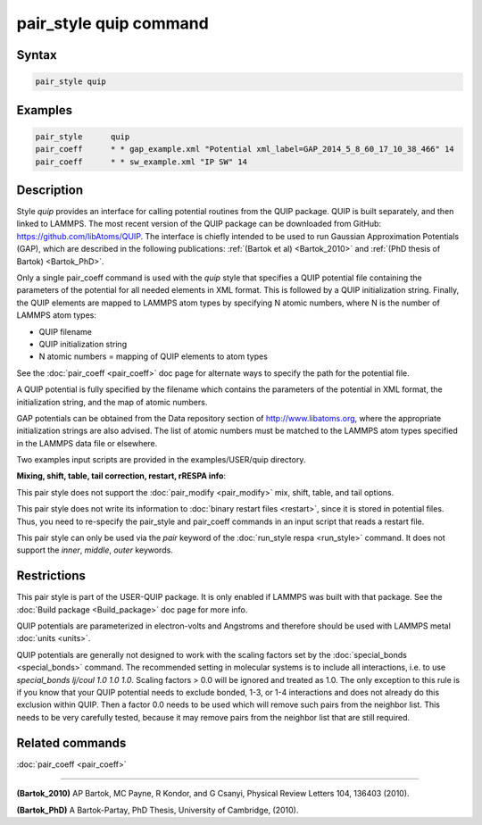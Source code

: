 .. index:: pair_style quip

pair_style quip command
=======================

Syntax
""""""

.. code-block:: LAMMPS

   pair_style quip

Examples
""""""""

.. code-block:: LAMMPS

   pair_style      quip
   pair_coeff      * * gap_example.xml "Potential xml_label=GAP_2014_5_8_60_17_10_38_466" 14
   pair_coeff      * * sw_example.xml "IP SW" 14

Description
"""""""""""

Style *quip* provides an interface for calling potential routines from
the QUIP package. QUIP is built separately, and then linked to
LAMMPS. The most recent version of the QUIP package can be downloaded
from GitHub:
`https://github.com/libAtoms/QUIP <https://github.com/libAtoms/QUIP>`_. The
interface is chiefly intended to be used to run Gaussian Approximation
Potentials (GAP), which are described in the following publications:
:ref:`(Bartok et al) <Bartok_2010>` and :ref:`(PhD thesis of Bartok) <Bartok_PhD>`.

Only a single pair\_coeff command is used with the *quip* style that
specifies a QUIP potential file containing the parameters of the
potential for all needed elements in XML format. This is followed by a
QUIP initialization string. Finally, the QUIP elements are mapped to
LAMMPS atom types by specifying N atomic numbers, where N is the
number of LAMMPS atom types:

* QUIP filename
* QUIP initialization string
* N atomic numbers = mapping of QUIP elements to atom types

See the :doc:`pair_coeff <pair_coeff>` doc page for alternate ways
to specify the path for the potential file.

A QUIP potential is fully specified by the filename which contains the
parameters of the potential in XML format, the initialization string,
and the map of atomic numbers.

GAP potentials can be obtained from the Data repository section of
`http://www.libatoms.org <http://www.libatoms.org>`_, where the
appropriate initialization strings are also advised. The list of
atomic numbers must be matched to the LAMMPS atom types specified in
the LAMMPS data file or elsewhere.

Two examples input scripts are provided in the examples/USER/quip
directory.

**Mixing, shift, table, tail correction, restart, rRESPA info**\ :

This pair style does not support the :doc:`pair_modify <pair_modify>`
mix, shift, table, and tail options.

This pair style does not write its information to :doc:`binary restart files <restart>`, since it is stored in potential files.  Thus, you
need to re-specify the pair\_style and pair\_coeff commands in an input
script that reads a restart file.

This pair style can only be used via the *pair* keyword of the
:doc:`run_style respa <run_style>` command.  It does not support the
*inner*\ , *middle*\ , *outer* keywords.

Restrictions
""""""""""""

This pair style is part of the USER-QUIP package.  It is only enabled
if LAMMPS was built with that package.  See the :doc:`Build package <Build_package>` doc page for more info.

QUIP potentials are parameterized in electron-volts and Angstroms and
therefore should be used with LAMMPS metal :doc:`units <units>`.

QUIP potentials are generally not designed to work with the scaling
factors set by the :doc:`special_bonds <special_bonds>` command.  The
recommended setting in molecular systems is to include all
interactions, i.e. to use *special\_bonds lj/coul 1.0 1.0 1.0*. Scaling
factors > 0.0 will be ignored and treated as 1.0. The only exception
to this rule is if you know that your QUIP potential needs to exclude
bonded, 1-3, or 1-4 interactions and does not already do this exclusion
within QUIP. Then a factor 0.0 needs to be used which will remove such
pairs from the neighbor list. This needs to be very carefully tested,
because it may remove pairs from the neighbor list that are still
required.

Related commands
""""""""""""""""

:doc:`pair_coeff <pair_coeff>`

----------

.. _Bartok\_2010:

**(Bartok\_2010)** AP Bartok, MC Payne, R Kondor, and G Csanyi, Physical
Review Letters 104, 136403 (2010).

.. _Bartok\_PhD:

**(Bartok\_PhD)** A Bartok-Partay, PhD Thesis, University of Cambridge,
(2010).
